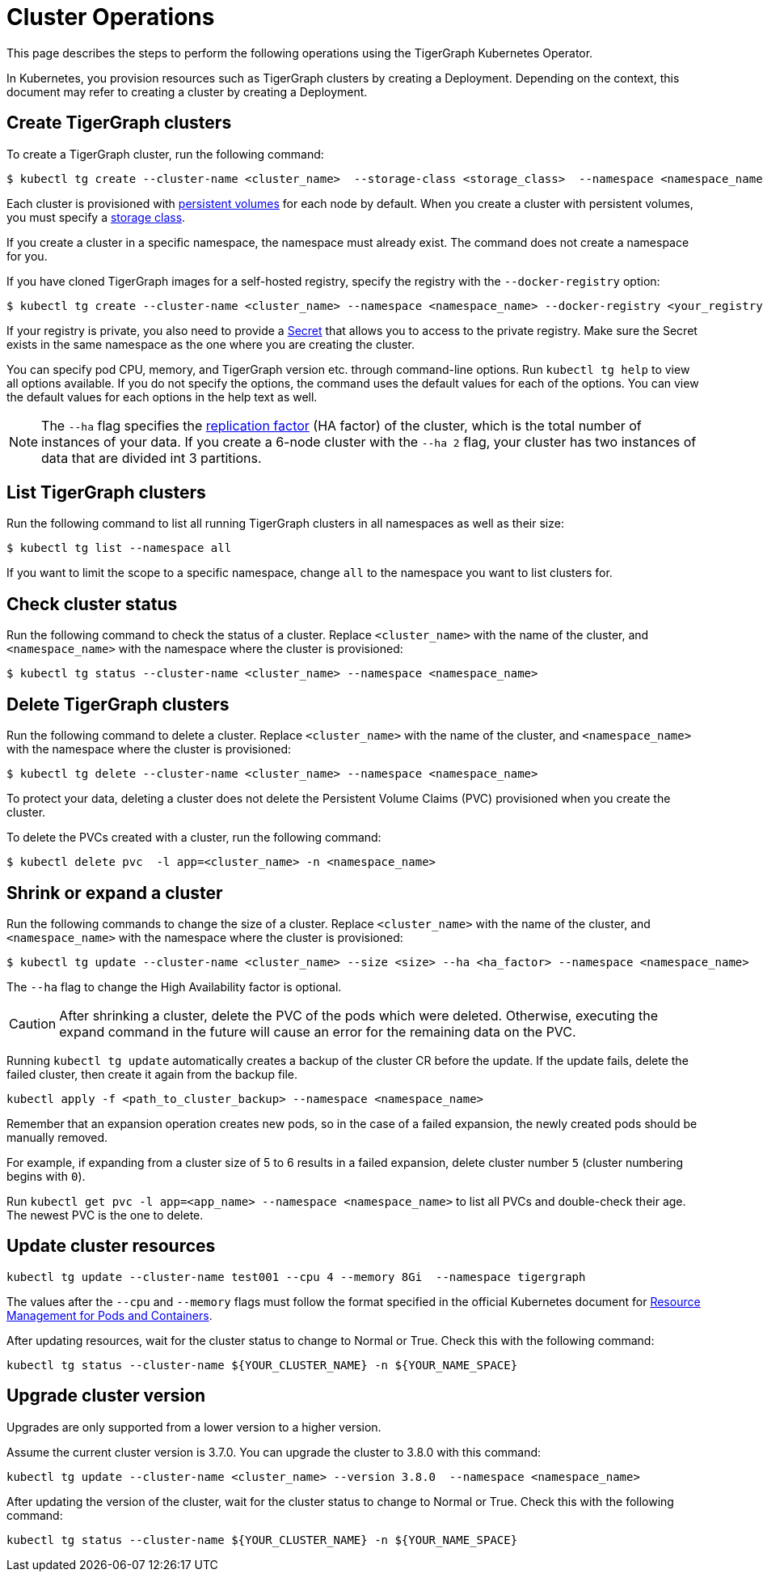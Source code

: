 = Cluster Operations
:description: How to create, delete, list, and check the status of a cluster using the TigerGraph Kubernetes Operator.

This page describes the steps to perform the following operations using the TigerGraph Kubernetes Operator.

In Kubernetes, you provision resources such as TigerGraph clusters by creating a Deployment.
Depending on the context, this document may refer to creating a cluster by creating a Deployment.

[#_create_tigergraph_clusters]
== Create TigerGraph clusters

To create a TigerGraph cluster, run the following command:

[.wrap,console]
----
$ kubectl tg create --cluster-name <cluster_name>  --storage-class <storage_class>  --namespace <namespace_name>
----

Each cluster is provisioned with https://kubernetes.io/docs/concepts/storage/persistent-volumes/[persistent volumes] for each node by default.
When you create a cluster with persistent volumes, you must specify a https://kubernetes.io/docs/concepts/storage/storage-classes/[storage class].

If you create a cluster in a specific namespace, the namespace must already exist.
The command does not create a namespace for you.

If you have cloned TigerGraph images for a self-hosted registry, specify the registry with the `--docker-registry` option:

[.wrap,console]
----
$ kubectl tg create --cluster-name <cluster_name> --namespace <namespace_name> --docker-registry <your_registry>
----

If your registry is private, you also need to provide a https://kubernetes.io/docs/concepts/configuration/secret/[Secret] that allows you to access to the private registry.
Make sure the Secret exists in the same namespace as the one where you are creating the cluster.

You can specify pod CPU, memory, and TigerGraph version etc. through command-line options.
Run `kubectl tg help` to view all options available.
If you do not specify the options, the command uses the default values for each of the options.
You can view the default values for each options in the help text as well.

NOTE: The `--ha` flag specifies the xref:ha:ha-cluster.adoc[replication factor] (HA factor) of the cluster, which is the total number of instances of your data.
If you create a 6-node cluster with the `--ha 2` flag, your cluster has two instances of data that are divided int 3 partitions.


[#_list_tigergraph_clusters]
== List TigerGraph clusters
Run the following command to list all running TigerGraph clusters in all namespaces as well as their size:

[.wrap,console]
----
$ kubectl tg list --namespace all
----

If you want to limit the scope to a specific namespace, change `all` to the namespace you want to list clusters for.

[#_check_cluster_status]
== Check cluster status
Run the following command to check the status of a cluster.
Replace `<cluster_name>` with the name of the cluster, and `<namespace_name>` with the namespace where the cluster is provisioned:

[.wrap,console]
----
$ kubectl tg status --cluster-name <cluster_name> --namespace <namespace_name>
----


[#_delete_tigergraph_clusters]
== Delete TigerGraph clusters
Run the following command to delete a cluster.
Replace `<cluster_name>` with the name of the cluster, and `<namespace_name>` with the namespace where the cluster is provisioned:

[.wrap,console]
----
$ kubectl tg delete --cluster-name <cluster_name> --namespace <namespace_name>
----

To protect your data, deleting a cluster does not delete the Persistent Volume Claims (PVC) provisioned when you create the cluster.

To delete the PVCs created with a cluster, run the following command:

[.wrap,console]
----
$ kubectl delete pvc  -l app=<cluster_name> -n <namespace_name>
----


[#_shrink_expand_cluster]
== Shrink or expand a cluster
Run the following commands to change the size of a cluster.
Replace `<cluster_name>` with the name of the cluster, and `<namespace_name>` with the namespace where the cluster is provisioned:

[.wrap,console]
----
$ kubectl tg update --cluster-name <cluster_name> --size <size> --ha <ha_factor> --namespace <namespace_name>
----

The `--ha` flag to change the High Availability factor is optional.

[CAUTION]
After shrinking a cluster, delete the PVC of the pods which were deleted.
Otherwise, executing the expand command in the future will cause an error for the remaining data on the PVC.

Running `kubectl tg update` automatically creates a backup of the cluster CR before the update.
If the update fails, delete the failed cluster, then create it again from the backup file.

[.wrap, console]
----
kubectl apply -f <path_to_cluster_backup> --namespace <namespace_name>
----

Remember that an expansion operation creates new pods, so in the case of a failed expansion, the newly created pods should be manually removed.

For example, if expanding from a cluster size of 5 to 6 results in a failed expansion, delete cluster number `5` (cluster numbering begins with `0`).

Run `kubectl get pvc -l app=<app_name> --namespace <namespace_name>` to list all PVCs and double-check their age.
The newest PVC is the one to delete.

== Update cluster resources

[.wrap, console]
----
kubectl tg update --cluster-name test001 --cpu 4 --memory 8Gi  --namespace tigergraph
----

The values after the `--cpu` and `--memory` flags must follow the format specified in the official Kubernetes document for  link:https://kubernetes.io/docs/concepts/configuration/manage-resources-containers/[Resource Management for Pods and Containers].

After updating resources, wait for the cluster status to change to Normal or True.
Check this with the following command:

`kubectl tg status --cluster-name ${YOUR_CLUSTER_NAME} -n ${YOUR_NAME_SPACE}`


== Upgrade cluster version

Upgrades are only supported from a lower version to a higher version.

Assume the current cluster version is 3.7.0. You can upgrade the cluster to 3.8.0 with this command:

[.wrap,console]
----
kubectl tg update --cluster-name <cluster_name> --version 3.8.0  --namespace <namespace_name>
----

After updating the version of the cluster, wait for the cluster status to change to Normal or True.
Check this with the following command:

`kubectl tg status --cluster-name ${YOUR_CLUSTER_NAME} -n ${YOUR_NAME_SPACE}`